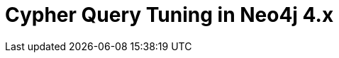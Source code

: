 = Cypher Query Tuning in Neo4j 4.x
:categories: legacy-4x
:redirect: https://neo4j.com/graphacademy/training-cqt-40/enrollment/